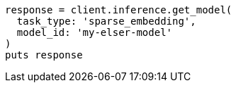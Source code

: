 [source, ruby]
----
response = client.inference.get_model(
  task_type: 'sparse_embedding',
  model_id: 'my-elser-model'
)
puts response
----
